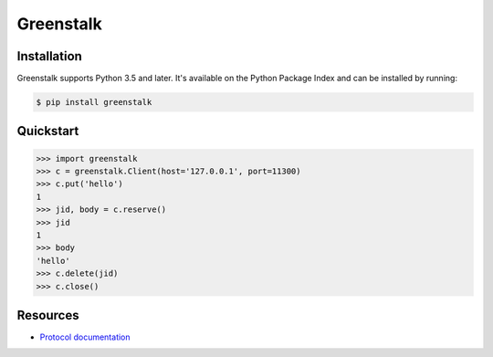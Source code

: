 Greenstalk
==========

.. image:: https://secure.travis-ci.org/mayhewj/greenstalk.png?branch=master
        :target: https://travis-ci.org/mayhewj/greenstalk

Installation
------------

Greenstalk supports Python 3.5 and later. It's available on the Python Package
Index and can be installed by running:

.. code-block:: bash

    $ pip install greenstalk

Quickstart
----------

.. code-block:: pycon

    >>> import greenstalk
    >>> c = greenstalk.Client(host='127.0.0.1', port=11300)
    >>> c.put('hello')
    1
    >>> jid, body = c.reserve()
    >>> jid
    1
    >>> body
    'hello'
    >>> c.delete(jid)
    >>> c.close()

Resources
---------

- `Protocol documentation
  <https://raw.githubusercontent.com/kr/beanstalkd/master/doc/protocol.txt>`_
